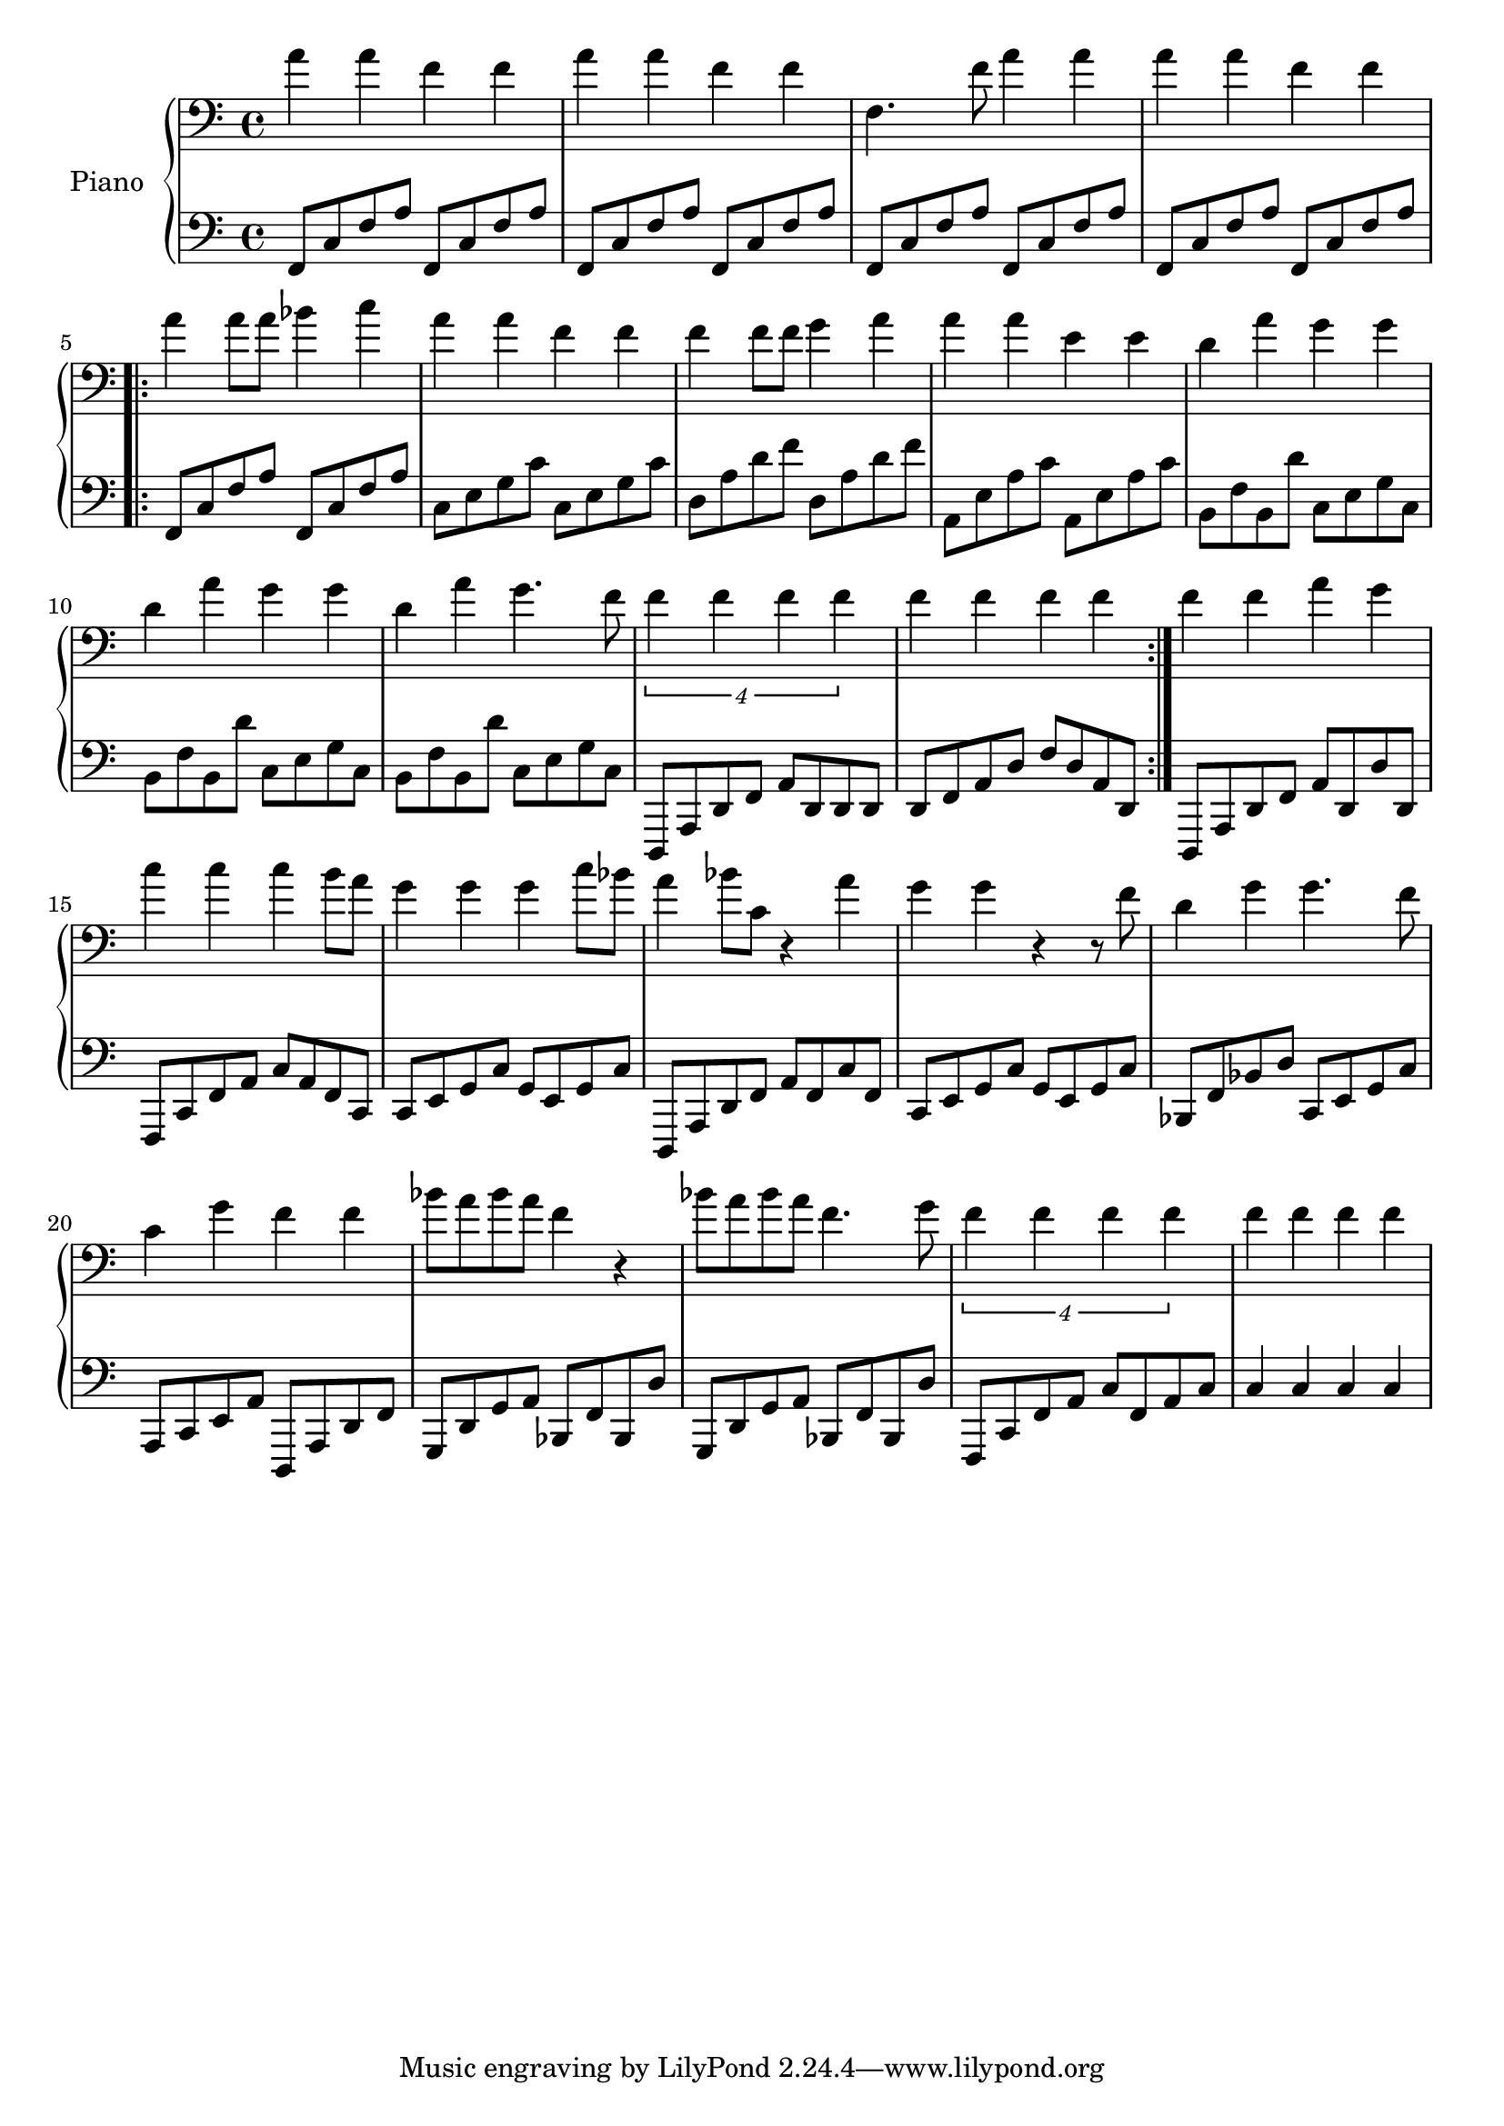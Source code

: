 %% Use convert-ly to update this file if the version is different to the lilypond you use.
%% For more information go to (info "(lilypond)Piano music"). Place cursor after the last
%% parenthesis and C-x C-e.

%% http://www.everyonepiano.cn/Number-1270-1-%E4%B8%A4%E5%8F%AA%E8%80%81%E8%99%8E%E5%B8%A6%E6%AD%8C%E8%AF%8D%E7%89%88%E5%8F%8C%E6%89%8B%E7%AE%80%E8%B0%B1%E9%A2%84%E8%A7%881.html 

global = {
  \key c \major
  \time 4/4
}

uppermotifone = { a'4 a'4 f'4 f'4 }
upper = \absolute {
  \clef "bass"
  \repeat unfold 2 \uppermotifone | f4. f'8 a'4 a'4 | \uppermotifone
  \repeat volta 2 { 
	a'4 a'8 a'8 bes'4 c''4 | a'4 a'4 f'4 f'4 | f'4 f'8 f'8 g'4 a'4 | a'4 a'4 e'4 e'4
	d'4 a'4 g'4 g'4 | d'4 a'4 g'4 g'4 | d'4 a'4 g'4. f'8 | \tuplet 4/4 { f'4 f'4 f'4 f'4 }
	f'4 f'4 f'4 f'4
  }
  f'4 f'4 a'4 g'4 | c''4 c''4 c''4 b'8 a'8 | g'4 g'4 g'4 c''8 bes'8
  a'4 bes'8 c'8 r4 a'4 | g'4 g'4 r4 r8 f'8 | d'4 g'4 g'4. f'8 | c'4 g'4 f'4 f'4
  bes'8 a'8 bes'8 a'8 f'4 r4 | bes'8 a'8 bes'8 a'8 f'4. g'8 | \tuplet 4/4 { f'4 f'4 f'4 f'4 } | f'4 f'4 f'4 f'4
}

lowermotifone = { f,8 c8 f8 a8 f,8 c8 f8 a8 }
lowermotiftwo = { b,8 f8 b,8 d'8 c8 e8 g8 c8 }
lower = \absolute {
  \clef "bass"
  \repeat unfold 4 \lowermotifone
  \repeat volta 2 { 
	\lowermotifone | c8 e8 g8 c'8 c8 e8 g8 c'8 | d8 a8 d'8 f'8 d8 a8 d'8 f'8 | a,8 e8 a8 c'8 a,8 e8 a8 c'8
	\repeat unfold 3 \lowermotiftwo | d,,8 a,,8 d,8 f,8 a,8 d,8 d,8 d,8
	d,8 f,8 a,8 d8 f8 d8 a,8 d,8
  }
  d,,8 a,,8 d,8 f,8 a,8 d,8 d8 d,8 | f,,8 c,8 f,8 a,8 c8 a,8 f,8 c,8 | c,8 e,8 g,8 c8 g,8 e,8 g,8 c8
  d,,8 a,,8 d,8 f,8 a,8 f,8 c8 f,8 | c,8 e,8 g,8 c8 g,8 e,8 g,8 c8 | bes,,8 f,8 bes,8 d8 c,8 e,8 g,8 c8 | a,,8 c,8 e,8 a,8 d,,8 a,,8 d,8 f,8
  \repeat unfold 2 { g,,8 d,8 g,8 a,8 bes,,8 f,8 bes,,8 d8 } | f,,8 c,8 f,8 a,8 c8 f,8 a,8 c8 | c4 c4 c4 c4
}

%% aligning lyrics to a melody: http://lilypond.org/doc/v2.19/Documentation/learning/aligning-lyrics-to-a-melody
%% 每一个单词/中文字 对一个音符
verse = \new Lyrics \lyricsto "one" {
  \lyricmode {
	TODO
  }
}

\score
{
  \new PianoStaff
  <<
	\set PianoStaff.instrumentName = "Piano"
	\new Staff = "one" {
	  \upper
	}
	\new Staff = "two" {
	  \set Staff.midiMinimumVolume = #0.5
	  \set Staff.midiMaximumVolume = #0.7
	  \lower
	}
	% \verse
  >>
  \midi {
	\tempo 2 = 72
  }
  \layout { }
}
